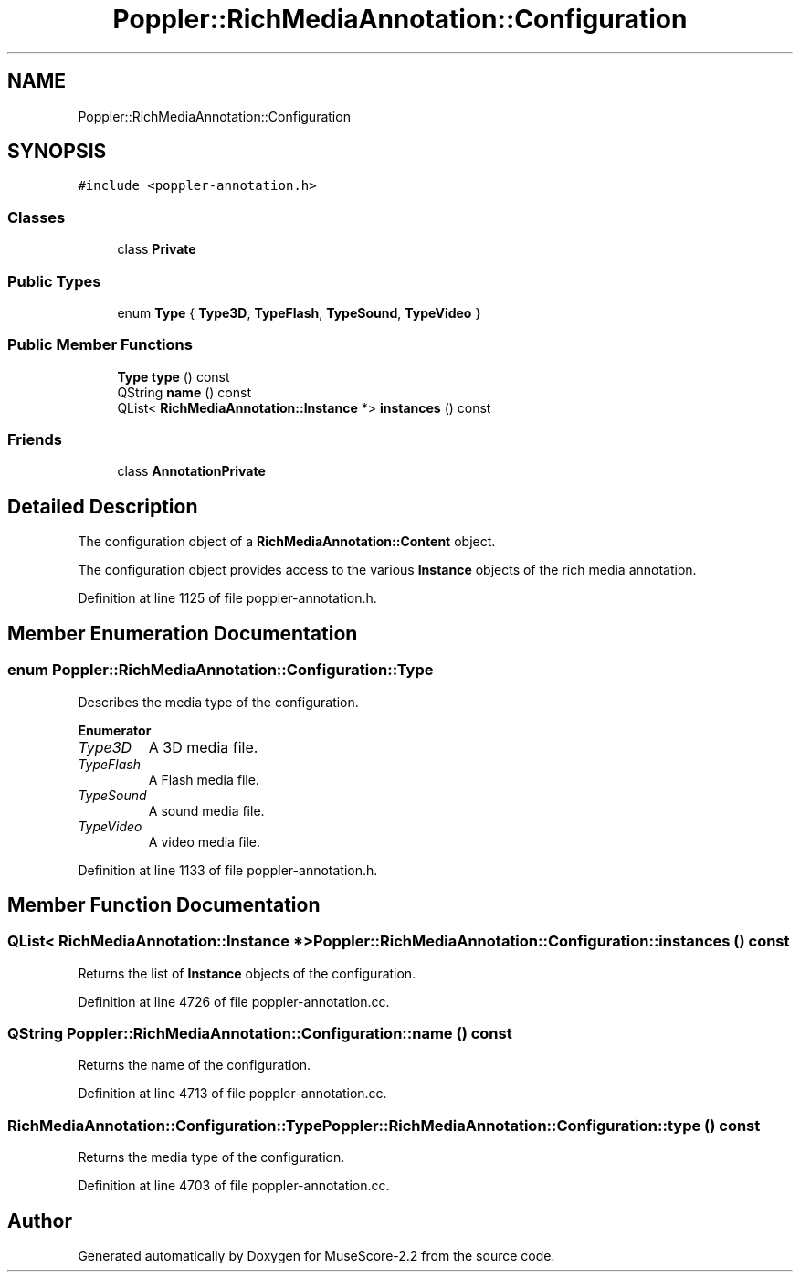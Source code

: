.TH "Poppler::RichMediaAnnotation::Configuration" 3 "Mon Jun 5 2017" "MuseScore-2.2" \" -*- nroff -*-
.ad l
.nh
.SH NAME
Poppler::RichMediaAnnotation::Configuration
.SH SYNOPSIS
.br
.PP
.PP
\fC#include <poppler\-annotation\&.h>\fP
.SS "Classes"

.in +1c
.ti -1c
.RI "class \fBPrivate\fP"
.br
.in -1c
.SS "Public Types"

.in +1c
.ti -1c
.RI "enum \fBType\fP { \fBType3D\fP, \fBTypeFlash\fP, \fBTypeSound\fP, \fBTypeVideo\fP }"
.br
.in -1c
.SS "Public Member Functions"

.in +1c
.ti -1c
.RI "\fBType\fP \fBtype\fP () const"
.br
.ti -1c
.RI "QString \fBname\fP () const"
.br
.ti -1c
.RI "QList< \fBRichMediaAnnotation::Instance\fP *> \fBinstances\fP () const"
.br
.in -1c
.SS "Friends"

.in +1c
.ti -1c
.RI "class \fBAnnotationPrivate\fP"
.br
.in -1c
.SH "Detailed Description"
.PP 
The configuration object of a \fBRichMediaAnnotation::Content\fP object\&.
.PP
The configuration object provides access to the various \fBInstance\fP objects of the rich media annotation\&. 
.PP
Definition at line 1125 of file poppler\-annotation\&.h\&.
.SH "Member Enumeration Documentation"
.PP 
.SS "enum \fBPoppler::RichMediaAnnotation::Configuration::Type\fP"
Describes the media type of the configuration\&. 
.PP
\fBEnumerator\fP
.in +1c
.TP
\fB\fIType3D \fP\fP
A 3D media file\&. 
.TP
\fB\fITypeFlash \fP\fP
A Flash media file\&. 
.TP
\fB\fITypeSound \fP\fP
A sound media file\&. 
.TP
\fB\fITypeVideo \fP\fP
A video media file\&. 
.PP
Definition at line 1133 of file poppler\-annotation\&.h\&.
.SH "Member Function Documentation"
.PP 
.SS "QList< \fBRichMediaAnnotation::Instance\fP *> Poppler::RichMediaAnnotation::Configuration::instances () const"
Returns the list of \fBInstance\fP objects of the configuration\&. 
.PP
Definition at line 4726 of file poppler\-annotation\&.cc\&.
.SS "QString Poppler::RichMediaAnnotation::Configuration::name () const"
Returns the name of the configuration\&. 
.PP
Definition at line 4713 of file poppler\-annotation\&.cc\&.
.SS "\fBRichMediaAnnotation::Configuration::Type\fP Poppler::RichMediaAnnotation::Configuration::type () const"
Returns the media type of the configuration\&. 
.PP
Definition at line 4703 of file poppler\-annotation\&.cc\&.

.SH "Author"
.PP 
Generated automatically by Doxygen for MuseScore-2\&.2 from the source code\&.
